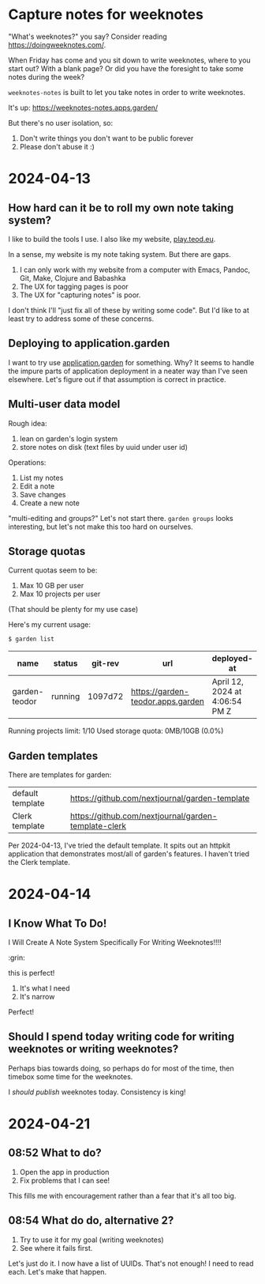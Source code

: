 * Capture notes for weeknotes
"What's weeknotes?" you say?
Consider reading https://doingweeknotes.com/.

When Friday has come and you sit down to write weeknotes, where to you start out?
With a blank page?
Or did you have the foresight to take some notes during the week?

=weeknotes-notes= is built to let you take notes in order to write weeknotes.

It's up: https://weeknotes-notes.apps.garden/

But there's no user isolation, so:

1. Don't write things you don't want to be public forever
2. Please don't abuse it :)
* 2024-04-13
** How hard can it be to roll my own note taking system?

I like to build the tools I use. I also like my website,
[[https://play.teod.eu/][play.teod.eu]].

In a sense, my website is my note taking system. But there are gaps.

1. I can only work with my website from a computer with Emacs, Pandoc,
   Git, Make, Clojure and Babashka
2. The UX for tagging pages is poor
3. The UX for "capturing notes" is poor.

I don't think I'll "just fix all of these by writing some code". But I'd
like to at least try to address some of these concerns.

** Deploying to application.garden
:PROPERTIES:
:CUSTOM_ID: deploying-to-application.garden
:END:
I want to try use [[https://application.garden/][application.garden]]
for something. Why? It seems to handle the impure parts of application
deployment in a neater way than I've seen elsewhere. Let's figure out if
that assumption is correct in practice.

** Multi-user data model
:PROPERTIES:
:CUSTOM_ID: multi-user-data-model
:END:

Rough idea:

1. lean on garden's login system
2. store notes on disk (text files by uuid under user id)

Operations:

1. List my notes
2. Edit a note
3. Save changes
4. Create a new note

"multi-editing and groups?" Let's not start there. =garden groups= looks
interesting, but let's not make this too hard on ourselves.

** Storage quotas
:PROPERTIES:
:CUSTOM_ID: storage-quotas
:END:

Current quotas seem to be:

1. Max 10 GB per user
2. Max 10 projects per user

(That should be plenty for my use case)

Here's my current usage:

#+begin_src sh
$ garden list
#+end_src

| name          | status  | git-rev | url                               | deployed-at                    | deployed-by |
|---------------+---------+---------+-----------------------------------+--------------------------------+-------------|
| garden-teodor | running | 1097d72 | https://garden-teodor.apps.garden | April 12, 2024 at 4:06:54 PM Z | teodorlu    |

Running projects limit: 1/10 Used storage quota: 0MB/10GB (0.0%)
** Garden templates

There are templates for garden:

| default template | https://github.com/nextjournal/garden-template       |
| Clerk template   | https://github.com/nextjournal/garden-template-clerk |

Per 2024-04-13, I've tried the default template.
It spits out an httpkit application that demonstrates most/all of garden's features.
I haven't tried the Clerk template.
* 2024-04-14
** I Know What To Do!
I Will Create A Note System Specifically For Writing Weeknotes!!!!

:grin:

this is perfect!

1. It's what I need
2. It's narrow

Perfect!
** Should I spend today writing code for writing weeknotes or writing weeknotes?
Perhaps bias towards doing, so perhaps do for most of the time, then timebox some time for the weeknotes.

I /should publish/ weeknotes today.
Consistency is king!
* 2024-04-21
** 08:52 What to do?
1. Open the app in production
2. Fix problems that I can see!

This fills me with encouragement rather than a fear that it's all too big.
** 08:54 What do do, alternative 2?
1. Try to use it for my goal (writing weeknotes)
2. See where it fails first.

Let's just do it.
I now have a list of UUIDs.
That's not enough!
I need to read each.
Let's make that happen.
